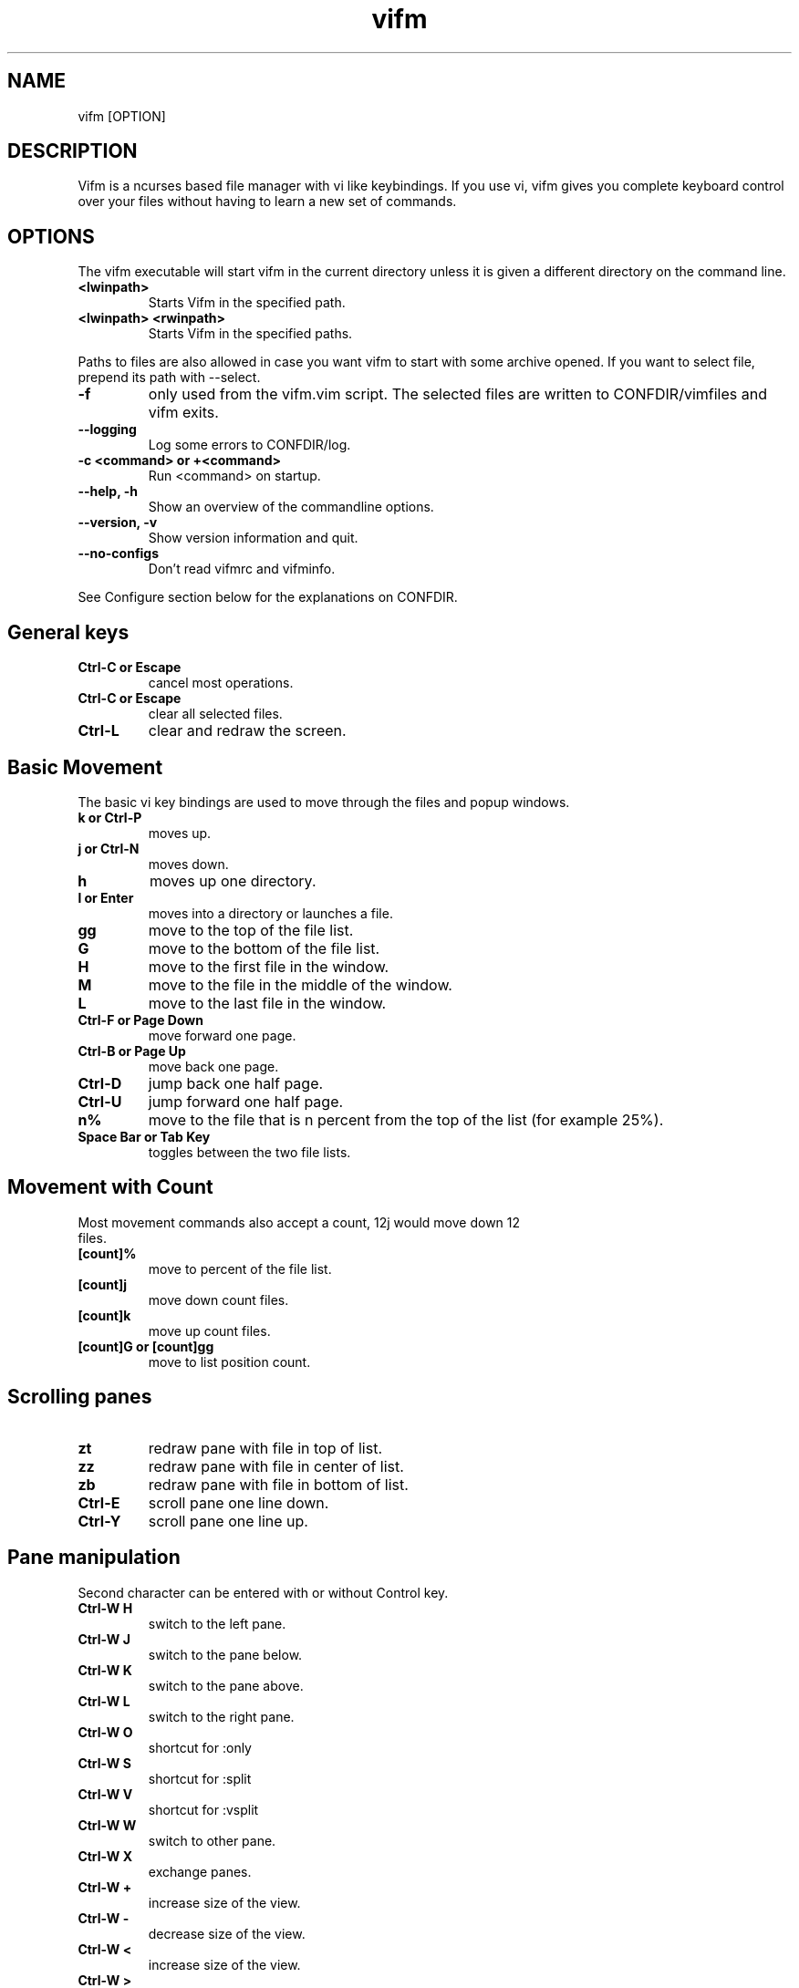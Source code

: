 .TH vifm 1 "December 23, 2011" "" "Vifm"
.\" ---------------------------------------------------------------------------
.SH NAME
.\" ---------------------------------------------------------------------------
vifm [OPTION]
.\" ---------------------------------------------------------------------------
.SH DESCRIPTION
.\" ---------------------------------------------------------------------------
Vifm is a ncurses based file manager with vi like keybindings. If you use vi,
vifm gives you complete keyboard control over your files without having to learn
a new set of commands.
.\" ---------------------------------------------------------------------------
.SH OPTIONS
.\" ---------------------------------------------------------------------------
The vifm executable will start vifm in the current directory unless it is
given a different directory on the command line.
.TP
.BI <lwinpath>
Starts Vifm in the specified path.
.TP
.BI "<lwinpath> <rwinpath>"
Starts Vifm in the specified paths.
.LP
Paths to files are also allowed in case you want vifm to start with some
archive opened.  If you want to select file, prepend its path with --select.
.TP
.BI -f
only used from the vifm.vim script.  The selected files are written
to CONFDIR/vimfiles and vifm exits.
.TP
.BI "--logging"
Log some errors to CONFDIR/log.
.TP
.BI "-c <command> or +<command>"
Run <command> on startup.
.TP
.BI "--help, -h"
Show an overview of the commandline options.
.TP
.BI "--version, -v"
Show version information and quit.
.TP
.BI --no-configs
Don't read vifmrc and vifminfo.

.LP
See Configure section below for the explanations on CONFDIR.
.br
.\" ---------------------------------------------------------------------------
.SH General keys
.\" ---------------------------------------------------------------------------
.TP
.BI "Ctrl-C or Escape"
cancel most operations.
.TP
.BI "Ctrl-C or Escape"
clear all selected files.
.TP
.BI Ctrl-L
clear and redraw the screen.
.\" ---------------------------------------------------------------------------
.SH Basic Movement
.\" ---------------------------------------------------------------------------
The basic vi key bindings are used to move through the files and popup windows.
.TP
.BI "k or Ctrl-P"
moves up.
.TP
.BI "j or Ctrl-N"
moves down.
.TP
.BI h
moves up one directory.
.TP
.BI "l or Enter"
moves into a directory or launches a file.
.TP
.BI gg
move to the top of the file list.
.TP
.BI G
move to the bottom of the file list.
.TP
.BI H
move to the first file in the window.
.TP
.BI M
move to the file in the middle of the window.
.TP
.BI L
move to the last file in the window.
.TP
.BI "Ctrl-F or Page Down"
move forward one page.
.TP
.BI "Ctrl-B or Page Up"
move back one page.
.TP
.BI Ctrl-D
jump back one half page.
.TP
.BI Ctrl-U
jump forward one half page.
.TP
.BI n%
move to the file that is n percent from the top of the list (for example 25%).
.TP
.BI "Space Bar or Tab Key"
toggles between the two file lists.
.\" ---------------------------------------------------------------------------
.SH Movement with Count
.\" ---------------------------------------------------------------------------
.TP
Most movement commands also accept a count, 12j would move down 12 files.
.TP
.BI [count]%
move to percent of the file list.
.TP
.BI [count]j
move down count files.
.TP
.BI [count]k
move up count files.
.TP
.BI "[count]G or [count]gg"
move to list position count.
.\" ---------------------------------------------------------------------------
.SH Scrolling panes
.\" ---------------------------------------------------------------------------
.TP
.BI zt
redraw pane with file in top of list.
.TP
.BI zz
redraw pane with file in center of list.
.TP
.BI zb
redraw pane with file in bottom of list.
.TP
.BI Ctrl-E
scroll pane one line down.
.TP
.BI Ctrl-Y
scroll pane one line up.
.\" ---------------------------------------------------------------------------
.SH Pane manipulation
.\" ---------------------------------------------------------------------------
Second character can be entered with or without Control key.
.TP
.BI "Ctrl-W H"
switch to the left pane.
.TP
.BI "Ctrl-W J"
switch to the pane below.
.TP
.BI "Ctrl-W K"
switch to the pane above.
.TP
.BI "Ctrl-W L"
switch to the right pane.
.TP
.BI "Ctrl-W O"
shortcut for :only
.TP
.BI "Ctrl-W S"
shortcut for :split
.TP
.BI "Ctrl-W V"
shortcut for :vsplit
.TP
.BI "Ctrl-W W"
switch to other pane.
.TP
.BI "Ctrl-W X"
exchange panes.
.TP
.BI "Ctrl-W +"
increase size of the view.
.TP
.BI "Ctrl-W -"
decrease size of the view.
.TP
.BI "Ctrl-W <"
increase size of the view.
.TP
.BI "Ctrl-W >"
decrease size of the view.
.TP
.BI "Ctrl-W |"
maximize current view.
.TP
.BI "Ctrl-W _"
maximize current view.
.TP
.BI "Ctrl-W ="
make size of two views equal.
.\" ---------------------------------------------------------------------------
.SH Marks
.\" ---------------------------------------------------------------------------
.TP
Marks are set the same way as they are in vi.
.br
You can use this characters for marks [a-z][A-Z][0-9].
.TP
.BI m[a-z][A-Z][0-9]
to set a mark for the current file.
.TP
.BI '[a-z][A-Z][0-9]
moves to the file set for the mark.
.\" ---------------------------------------------------------------------------
.SH Searching
.\" ---------------------------------------------------------------------------
.TP
.BI "/regular expression pattern[Return]"
will highlight all files matching the pattern and go to the next match.
.TP
.BI "?regular expression pattern[Return]"
will highlight all files matching the pattern and go to the previous match.
.TP
.BI [count]n
find the next match of / or ?.
.TP
.BI [count]N
find the previous match of / or ?.
.TP
.BI [count]f[character]
search forward for file with [character] as first character in name.  Search
wraps around the end of the list.
.TP
.BI [count]F[character]
search backward for file with [character] as first character in name.  Search
wraps around the end of the list.
.TP
.BI [count];
find the next match of f or F.
.TP
.BI [count],
find the previous match of f or F.
.LP
Note: f, F, ; and , wrap around list beginning and end when they are used
alone and they don't wrap when they are used as selectors.
.\" ---------------------------------------------------------------------------
.SH File Filters
.\" ---------------------------------------------------------------------------
The basic vim folding key bindings are used for filtering files.
.TP
All directorys will show the ../ file no matter what the filter setting is with the exception of the / directory.
.TP
Each file list has its own filter.
.TP
Filtered files are not checked in / search or :commands.
.TP
.BI zo
Show all of the dot files.
.TP
.BI zf
Filter all of the selected files.
.TP
.BI za
Toggle the showing and hiding of dot files.
.TP
.BI zm
Filter all of the dot files.
.TP
.BI zO
Show the filtered files.
.TP
.BI zM
Filter the files matching the filename filter.
.TP
.BI zR
Remove all filters.
.\" ---------------------------------------------------------------------------
.SH Other Normal Mode Keys
.\" ---------------------------------------------------------------------------
.TP
.BI [count]:
enter command line mode.  Count will add range.
.TP
.BI "[count]!! and [count]!<selector>"
enter command line mode with entered ! command.  Count will modify range.
.TP
.BI Ctrl-O
go backward through history.
.TP
.BI Ctrl-I
go forward through history.
.TP
.BI Ctrl-G
creates a window showing detailed information about the current file.
.TP
.BI "Shift-Tab"
enters view mode (works only after activating view pane with :view command).
.TP
.BI ga
calculate directory size.
.TP
.BI gA
like ga, but force update.
.TP
.BI gf
find link destination (like l with 'followlinks' off, but also finds
directories).
.TP
.BI gl
only for MS-Windows
.br
same as l key, but tries to run program with administrative privileges.
.TP
.BI gv
go to visual mode restoring last selection.
.TP
.BI gs
restore last t selection, like gv for visual mode selection.
.TP
.BI gu<selector>
make names of selected files lowercase.
.TP
.BI guu
.BI gugu
make name of current file lowercase.
.TP
.BI gU<selector>
make names of selected files uppercase.
.TP
.BI gUU
.BI gUgU
make name of current file uppercase.
.TP
.BI e
explore file in the current pane.
.TP
.BI i
opens file with associated program even if it's an executable.
.TP
.BI cw
rename a file.
.TP
.BI cW
change only name of file (without extension).
.TP
.BI cl
change link target.
.TP
.BI co
only for *nix
.br
change file owner.
.TP
.BI cg
only for *nix
.br
change file group.
.TP
.BI cp
only for *nix
.br
change file permissions.
.TP
.BI [count]C
clone file [count] times.
.TP
.BI "[count]dd or d[count]selector"
moves the selected files to the trash directory (if option 'trash' is set
otherwise delete)
.TP
.BI "[count]DD or D[count]selector"
removes the selected files.
.TP
.BI "Y, [count]yy or y[count]selector"
yanks the selected files.
.TP
.BI Y
same as yy.
.TP
.BI p
will copy the yanked files to the current directory or move the files
to the current directory if they were deleted with dd or :d[elete] or if the
files were yanked from the Trash directory.
.TP
.BI P
moves the last yanked files.  The advantage of using P instead of d followed by
p is that P moves files only once.  This isn't important in case you're moving
files in the same file system where your home directory is, but using P to
move files on some other file system (or file systems, in case you want to move
files from fs1 to fs2 and your home is on fs3) can save your time.
.TP
.BI al
puts symbolic links with absolute paths.
.TP
.BI rl
puts symbolic links with relative paths.
.TP
.BI t
tag the current file.
.TP
.BI u
undo last change.
.TP
.BI Ctrl-R
redo last change.
.TP
.BI v
enter visual mode.
.TP
.BI V
enter visual mode.
.TP
.BI [count]Ctrl-A
increment first number in file name by count (1 by default).
.TP
.BI [count]Ctrl-X
decrement first number in file name by count (1 by default).
.TP
.BI ZQ
same as :quit!
.TP
.BI ZZ
same as :quit
.TP
.BI .
repeat last command line command (not normal mode command).
.TP
.BI (
goto previous group.  Groups are defined by primary sorting key.  For name and
iname members of each group have same first letter, for all other sorting keys
vifm uses size, uid, ...
.TP
.BI )
goto next group.  See ( key description above.
.\" ---------------------------------------------------------------------------
.SH Using Count
.\" ---------------------------------------------------------------------------
.TP
You can use count with commands like yy.
.TP
.BI [count]yy
yank count files starting from current cursor position downward.
.TP
Or you can use count with motions passed to y, d or D.
.TP
.BI d[count]j
delete (count + 1) files starting from current cursor position upward.
.\" ---------------------------------------------------------------------------
.SH Registers
.\" ---------------------------------------------------------------------------
.LP
vifm supports multiple registers for temporary storing list of yanked or
deleted files.

Registers should be specified with hitting double quite key followed by a
register name.  Count is specified after register name.  By default commands use
unnamed register, which has double quote as its name.

Though all commands accept registers, most of commands ignores them (for example
H or Ctrl-U).  Other commands can fill register or append new files to it.

Presently vifm supports ", _, a-z and A-Z characters as register names.

As mentioned above " is unnamed register and has special meaning of the default
register.  Every time when you use named registers (a-z and A-Z) unnamed
register is updated to contain same list of files as the last used register.

_ is black hole register.  It can be used for writing, but its list is always
empty.

Registers with names from a to z  and from A to Z are named ones.  Lowercase
registers are cleared before adding new files, while uppercase aren't and should
be used to append new files to the existing file list of appropriate lowercase
register (A for a, B for b, ...).

Registers can be changed on :empty command if they contain files under Trash
directory.

Registers do not contain one file more than once.

Example:
  "a2yy
.br
will put names of two files to register a (and to the unnamed register).
  "Ad
.br
will remove one file and append its name to register a (and to the unnamed
register).
  p or "ap or "Ap
.br
will insert previously yanked and deleted files into current directory.
.\" ---------------------------------------------------------------------------
.SH Selectors
.\" ---------------------------------------------------------------------------
.TP
y and d commands accept selectors.  You can combine them with every of
selectors below to quickly remove or yank several files.
.br
Most of selectors are like vi motions: j, k, gg, G, H, L, M, %, f, F, ;, comma
and '.  But there are some additional ones.
.TP
.BI a
all files in current view.
.TP
.BI s
selected files.
.TP
.BI S
all files except selected.
.\" ---------------------------------------------------------------------------
.SH Visual Mode
.\" ---------------------------------------------------------------------------
In visual mode work almost all normal mode keys, but they do not accept
selectors.
.TP
.BI Enter
save selection and go back to normal mode.
.TP
.BI gv
restore previous visual selection.
.TP
.BI v
leave visual mode.
.TP
.BI V
leave visual mode.
.TP
.BI :
enter command line mode.  When you leave it selection will be cleared.
.TP
.BI o
switch active selection bound.
.TP
.BI O
switch active selection bound.
.TP
.BI "gu, u"
make names of selected files lowercase.
.TP
.BI "gU, U"
make names of selected files uppercase.
.\" ---------------------------------------------------------------------------
.SH View Mode
.\" ---------------------------------------------------------------------------
This mode tries to imitate the less program. Currently the following keys are
supported:
.TP
.BI "Shift-Tab, Tab, q, Q, ZZ"
go back to normal mode.
.TP
.BI "[count]e, [count]Ctrl-E, [count]j, [count]Ctrl-N, [count]Enter"
forward one line (or [count] lines).
.TP
.BI "[count]y, [count]Ctrl-Y, [count]k, [count]Ctrl-K, [count]Ctrl-P"
backward one line (or [count] lines).
.TP
.BI "[count]f, [count]Ctrl-F, [count]Ctrl-V, [count]Space Bar"
forward one window (or [count] lines).
.TP
.BI "[count]b, [count]Ctrl-B, [count]Alt-V"
backward one window (or [count] lines).
.TP
.BI [count]z
forward one window (and set window to [count]).
.TP
.BI [count]w
backward one window (and set window to [count]).
.TP
.BI [count]Alt-Space
forward one window, but don't stop at end-of-file.
.TP
.BI "[count]d, [count]Ctrl-D"
forward one half-window (and set half-window to [count]).
.TP
.BI "[count]u, [count]Ctrl-U"
backward one half-window (and set half-window to [count]).
.TP
.BI "r, Ctrl-R, Ctrl-L, R"
repaint screen.
.TP
.BI [count]/pattern
search forward for ([count]-th) matching line.
.TP
.BI [count]?pattern
search backward for ([count]-th) matching line.
.TP
.BI [count]n
repeat previous search (for [count]-th occurrence).
.TP
.BI [count]N
repeat previous search in reverse direction.
.TP
.BI "[count]g, [count]<, [count]Alt-<"
go to first line in file (or line [count]).
.TP
.BI "[count]G, [count]>, [count]Alt->"
go to last line in file (or line [count]).
.TP
.BI "[count]p, [count]%"
go to beginning of file (or N percent into file).
.TP
.BI v
edit the current file with vim.
.TP
.BI "Ctrl-W S"
split window horizontally.
.TP
.BI "Ctrl-W V"
split window vertically.
.TP
.BI "Ctrl-W +"
increase size of the view.
.TP
.BI "Ctrl-W -"
decrease size of the view.
.TP
.BI "Ctrl-W <"
increase size of the view.
.TP
.BI "Ctrl-W >"
decrease size of the view.
.TP
.BI "Ctrl-W |"
maximize current view.
.TP
.BI "Ctrl-W _"
maximize current view.
.TP
.BI "Ctrl-W ="
make size of two views equal.
.\" ---------------------------------------------------------------------------
.SH Command line Mode
.\" ---------------------------------------------------------------------------
This keys apply to all submodes of the command line mode: command, prompt and
search.
.LP
Down, Up, Left, Right, Home, End and Delete are extended keys and they are not
available if vifm is compiled with --disable-extended-keys option
.TP
.BI "Esc, Ctrl-C"
leave command line mode, cancels input.
.TP
.BI "Ctrl-M, Enter"
execute command and leave command line mode.
.TP
.BI "Ctrl-I, Tab"
complete command or its argument.
.TP
.BI Shift-Tab
complete in reverse order.
.TP
.BI Ctrl-_
stop completion and return original input.
.TP
.BI Ctrl-K
remove characters from cursor position till the end of line.
.TP
.BI Ctrl-U
remove characters from cursor position till the beginning of line.
.TP
.BI "Ctrl-H, Backspace"
remove character before the cursor.
.TP
.BI "Ctrl-D, Delete"
remove character under the cursor.
.TP
.BI "Ctrl-B, Left"
move cursor to the left.
.TP
.BI "Ctrl-F, Right"
move cursor to the right.
.TP
.BI "Ctrl-A, Home"
go to line beginning.
.TP
.BI "Ctrl-E, End"
go to line end
.TP
.BI Alt-B
go to the beginning of previous word.
.TP
.BI Alt-F
go to the end of next word.
.TP
.BI Ctrl-W
remove characters from cursor position till the beginning of previous word.
.TP
.BI Alt-D
remove characters from cursor position till the beginning of next word.
.TP
.BI Ctrl-N
recall more recent command-line from history.
.TP
.BI Ctrl-P
recall older command-line from history.
.TP
.BI Up
recall more recent command-line from history, that begins as the current
command-line.
.TP
.BI Down
recall older command-line from history, that begins as the current command-line.
.\" ---------------------------------------------------------------------------
.SH Commands
.\" ---------------------------------------------------------------------------
Commands are executed with :command_name<Return>

\'|' can be used to separate commands, so you can give multiple commands in one
line.  If you want to use '|' in an argument, precede it with '\\'.

Commented out lines should start with the double quote symbol, which may be
preceded by whitespace characters.
.TP
.BI :[count]
.TP
.BI :number
move to the file number.
.br
:12 would move to the 12th file in the list.
.br
:0 move to the top of the list.
.br
:$ move to the bottom of the list.
.TP
.BI :[count]command
The only builtin :[count]command are :[count]d[elete] and :[count]y[ank].
.TP
.BI :d3
would delete three files starting at the current file position moving down.
.TP
.BI :3d
would delete one file at the third line in the list.
.TP
.BI ":command [args]"
.TP
.BI :[range]!program
will execute the program in a shell
.TP
.BI ":[range]!command &"
.LP
will run the process in the background using vifm's means.

Programs that write to stdout like ls will create an error message
showing partial output of the command.

Take note of the space before ampersand symbol, if you omit it, command
will be run in the background using job control of your shell.

Accepts macros.
.TP
.BI ":[range]!! <program>"
is the same as :! but will pause the screen before returning to Vifm.
.TP
.BI :!!
will execute the last command.
.TP
.BI :[range]alink[!?]
creates absolute symbolic links of files in directory of other view.  With "?"
vifm will open vi to edit filenames.  "!" forces overwrite.
.TP
.BI ":[range]alink[!] path"
creates absolute symbolic links of files in directory specified with the path
(absolute or relative to directory of other view).  "!" forces overwrite.
.TP
.BI ":[range]alink[!] name1 name2..."
creates absolute symbolic links of files in directory of other view giving each
next link a corresponding name from the argument list.  "!" forces overwrite.
.TP
.BI ":apropos manpage"
will create a menu of items returned by the apropos command. Selecting an item
in the menu will open the corresponding manpage.
.TP
.BI :apropos
repeats last :apropos command.
.TP
.BI ":cd or :cd ~ or :cd $HOME"
change to your home directory.
.TP
.BI ":cd -"
go to previous directory.
.TP
.BI ":cd ~/dir"
change directory to ~/dir.
.TP
.BI ":cd /curr/dir /other/dir"
change directory of the current pane to /curr/dir and directory of the other
pane to /other/dir.  When using relative paths vifm assumes that both of them
are relative to current directory of current view.  Command will not fail if one
of directories is invalid.
Accepts macros.
.TP
.BI ":cd! /dir"
same as :cd /dir /dir.
.TP
.BI :c[hange]
create a menu window to alter a files properties.
.TP
.BI :[range]chmod
only for *nix
.br
shows permission change dialog.
.TP
.BI ":[range]chmod[!] arg..."
only for *nix
.br
changes permissions for files.  See 'man chmod' for arg format.  "!" means set
permissions recursively.
.TP
.BI :[range]chown
only for *nix
.br
same as co key in normal mode.
.TP
.BI ":[range]chown [user][:][group]"
only for *nix
.br
changes owner and/or group of files.  Operates on directories recursively.
.TP
.BI :[range]clone[!?]
clones files in current directory.  With "?" vifm will open vi to edit
filenames.  "!" forces overwrite.
.TP
.BI ":[range]clone[!] path"
clones files to directory specified with the path (absolute or relative to
current directory).  "!" forces overwrite.
.TP
.BI ":[range]clone[!] name1 name2..."
clones files in current directory giving each next clone a corresponding name
from the argument list.  "!" forces overwrite.
.TP
.BI :colo[rscheme]?
prints current color scheme name in the status bar.
.TP
.BI :colo[rscheme]
gives a menu with a list of available color schemes.  You can choose default
color scheme here.  It will be used for view if no DIRECTORY in colorscheme
file fits current path.  It's also used to set border color (except view titles)
and colors in the menus and dialogs.
.TP
.BI ":colo[rscheme] color_scheme_name"
changes default color scheme to color_scheme_name.
.TP
.BI ":colo[rscheme] color_scheme_name directory"
associates directory with the color scheme.
.TP
.BI :comc[lear]
removes all user defined commands.
.TP
.BI :com[mand]
gives a menu of user commands.
.TP
.BI ":com[mand] beginning"
shows user defined commands that start with the beginning.
.TP
.BI ":com[mand] name action"
sets a new user command.
.br
Trying to use a reserved command name will result in an error message.
.br
Use :com[mand]! to overwrite a previously set command.
.br
Unlike vim user commands do not have to start with a capital letter.
User commands are run in a shell by default.  To run a command in
the background you must set it as a background command with & at the end
of the commands action (:com rm rm %f &).  Command name cannot contain
numbers or special symbols (except '?' and '!').
.TP
.BI ":com[mand] backup /pattern"
will set search pattern.
.TP
.BI ":com[mand] name filter pattern"
will set file name filter.
.TP
.BI ":com[mand] cmd :commands"
will set kind of alias for internal command (like in a shell).
.TP
.BI ":[range]co[py][!?][ &]"
copies files to directory of other view.  With "?" vifm will open vi to edit
filenames.  "!" forces overwrite.
.TP
.BI ":[range]co[py][!] path[ &]"
copies files to directory specified with the path (absolute or relative to
directory of other view).  "!" forces overwrite.
.TP
.BI ":[range]co[py][!] name1 name2...[ &]"
copies files to directory of other view giving each next file a corresponding
name from the argument list.  "!" forces overwrite.
.TP
.BI ":[range]d[elete][!][ &]"
delete selected file or files.  "!" means completely remove file.
.TP
.BI ":[range]d[elete][!] [reg] [count][ &]"
will delete files to the reg register.  "!" means completely remove file.
.TP
.BI ":delc[ommand] command_name"
will remove the command_name user command.
.TP
.BI :delm[arks]!
will delete all marks.
.TP
.BI ":delm[arks] marks ..."
will delete specified marks, each argument is treated as a set of marks.
.TP
.BI :di[splay]
popup menu with registers content.
.TP
.BI ":di[splay] list ..."
display the contents of the numbered and named registers that are mentioned in
list (for example "az to display "", "a and "z content).
.TP
.BI :dirs
display directory stack.
.TP
.BI ":[range]e[dit] [file...]"
will load the selected or passed file or files into vi.  Accepts macros.
.TP
.BI :empty
will permanently remove 'rm -fr' files from the Trash directory.  It will also
remove all operations from undolist that have no sense after :empty and remove
all records about files in the Trash directory from all registers.
.TP
.BI :exe[cute] [arg...]
will join all passed arguments by inserting a single space between them and
execute resulting string as a command-line command.
.TP
.BI :exi[t][!]
same as :quit.
.TP
.BI :f[ile]
popup menu of programs set for the file type of the current file. Add ' &' at
the end of command to run program in background.
.TP
.BI ":f[ile] arg"
run associated command that begins with the arg without opening menu.
.TP
.BI ":filet[ype] pat1,pat2,... def_program,program2,..."
will associate given program list to each of the patterns.  Accosiated program
(command) is used by handlers of l and Enter keys (and also in the :file menu).
*, ?, [ and ] are treated as special symbols in the pattern.  Inside square
brackets ^ or ! can be used for symbol class negotiation and the - symbol to
set a range.  Asterisk at the pattern beginning don't accept dot as the first
character.  If you need to insert comma into command just double it (",,").
.TP
.BI ":filex[type] pat1,pat2,... def_program,program2,..."
same as :filetype, but vifm will ignore this command if it's not running in X.
In X :filextype is equal to :filetype.
.TP
.BI ":filev[iewer] pat1,pat2,... command"
will associate given command as a viewer to each of the patterns.  Viewer is a
command which output is captured and showed in the second pane of vifm after
running :view command.  Currently only * and ? are treated as special symbols in
the pattern.
.TP
.BI ":filter regular_expression_pattern"
.BI ":filter /regular_expression_pattern/"
will filter all the files out of the directory listing that match the regular
expression.  Using second variant you can use | symbol without escaping.  Add
'!' to invert filter.
.br
:filter /\.o$ would filter all files ending in .o from the filelist.
.br
Note: vifm uses extended regular expressions.
.TP
.BI ":filter"
would filter no files from the filelist.
.TP
.BI ":filter!"
same as :invert.
.TP
.BI :filter?
show current filter value.
.TP
.BI ":[range]fin[d] pattern"
will show results of find command in the menu.  Searches among selected files if
any.  Accepts macros.
.TP
.BI ":[range]fin[d] -opt..."
same as :find above, but user defines all find arguments.  Searches among
selected files if any.
.TP
.BI ":[range]fin[d] path -opt..."
same as :find above, but user defines all find arguments.  Ignores selection and
range.
.TP
.BI :[range]fin[d]
repeats last :find command.
.TP
.BI ":[range]gr[ep][!] pattern"
will show results of grep command in the menu.  Add "!" to search lines that do
not match pattern.  Searches among selected files if any and no range given.
Ignores binary files.
.TP
.BI ":[range]gr[ep][!] -opt..."
same as :grep above, but user defines all find arguments, which are not escaped.
Searches among selected files if any.
.TP
.BI :[range]gr[ep][!]
repeats last :grep command.  "!" of this command inverts "!" in repeated
command.
.TP
.BI :h[elp]
show the help file.
.TP
.BI ":h[elp] argument"
is the same as using ':h argument' in vim.  Use vifm-<something> to get help
on vifm (tab completion works).
.TP
.BI :hi[ghlight]
will show information about all highlight groups in the current directory.
.TP
.BI ":hi[ghlight] group-name"
will show information on given highlight group of the default color scheme.
.TP
.BI ":hi[ghlight] group-name cterm=style | ctermfg=color | ctermbg=color"
sets style (cterm), foreground (ctermfg) or/and background (ctermbg) parameters
of highlight group of the current default color scheme.
.LP
Available style values (some of them can be combined):
 - bold
 - underline
 - reverse or inverse
 - standout
 - none

Available group-name values:
 - Win - color of all windows (views, dialogs, menus)
 - Border - color of vertical parts of the border
 - TopLineSel - top line color of the current pane
 - TopLine - top line color of the other pane
 - CmdLine - the command line/status bar color
 - ErrorMsg - color of error messages in the status bar
 - StatusLine - color of the line above the status bar
 - WildMenu - color of the wild menu items
 - CurrLine - line at cursor position in the view
 - Selected - color of selected files
 - Directory - color of directories
 - Link - color of symbolic links in the views
 - BrokenLink - color of broken symbolic links
 - Socket - color of sockets
 - Device - color of block and character devices
 - Executable - color of executable files
 - Fifo - color of fifo pipes

Available colors:
 - -1 or default or none - default or transparent
 - black
 - red
 - green
 - yellow
 - blue
 - magenta
 - cyan
 - white

Here is the hierarchy of the highlight group, which you need to know for using
transparency:
  StatusLine
    WildMenu
  Border
  CmdLine
    ErrorMsg
  Win
    Directory
    Link
    BrokenLink
    Socket
    Device
    Fifo
    Executable
      Selected
        CurrLine
  TopLine
    TopLineSel

"none" means default terminal color for highlight groups at the first level of
the hierarchy and transparency for all others.
.TP
.BI :his[tory]
creates a popup menu of directories visited.
.TP
.BI ":his[tory] x"
x can be:
.br
d[ir]     or .  show directory history.
.br
i[nput]   or @  show prompt history (e.g. on one file renaming).
.br
s[earch]  or /  show search history and search forward on l key.
.br
f[search] or /  show search history and search forward on l key.
.br
b[search] or ?  show search history and search backward on l key.
.br
c[md]     or :  show command line history.
.TP
.BI :invert
invert file name filter.
.TP
.BI :invert?
show current filter state.
.TP
.BI :jobs
shows menu of current backgrounded processes.
.TP
.BI ":locate filename"
uses the locate command to create a menu of filenames
Selecting a file from the menu will reload the current file list in vifm
to show the selected file.
.TP
.BI :locate
repeats last :locate command.
.TP
.BI :[range]ma[rk][?] x [/full/path] [filename]
Set mark x (a-zA-Z0-9) at /full/path and filename.  By default current directory
is being used.  If no filename was given and /full/path is current directory
then last file in [range] is used.  Using macros is allowed.  Question mark
will stop command from overwriting existing marks.
.TP
.BI :marks
create a popup menu of bookmarks.
.TP
.BI ":marks list ..."
display the contents of the marks that are mentioned in list.
.TP
.BI ":mes[sages]
shows previously given messages (up to 50).
.TP
.BI ":mkdir[!] dir ..."
creates directories with given names.  "!" means make parent directories as
needed.
.TP
.BI ":[range]m[ove][!?][ &]"
moves files to directory of other view.  With "?" vifm will open vi to edit
filenames.  "!" forces overwrite.
.TP
.BI ":[range]m[ove][!] path[ &]"
moves files to directory specified with the path (absolute or relative to
directory of other view).  "!" forces overwrite.
.TP
.BI ":[range]m[ove][!] name1 name2...[ &]"
moves files to directory of other view giving each next file a corresponding
name from the argument list.  "!" forces overwrite.
.TP
.BI :noh[lsearch]
clear selection in current pane.
.TP
.BI :on[ly]
changes the window to show only the current file directory.
.TP
.BI :popd
remove pane directories from stack.
.TP
.BI ":pushd[!] /curr/dir [/other/dir]"
add pane directories to stack and process arguments like :cd command.
.TP
.BI :pushd
exchanges the top two items of the directory stack.
.TP
.BI :pw[d]
show the present working directory.
.TP
.BI :q[uit][!]
will exit vifm (add ! if you don't want to save changes or check if there are
any of backgrounded commands still running).
.TP
.BI ":[range]y[ank] [reg] [count]"
will yank files to the reg register.
.TP
.BI :ls
shows list of screen program windows (only when screen is used).
.TP
.BI :reg[isters]
popup menu with registers content.
.TP
.BI ":reg[isters] list ..."
display the contents of the numbered and named registers that are mentioned in
list (for example "az to display "", "a and "z content).
.TP
.BI :[range]rename
rename files using vi to edit names.
.TP
.BI ":[range]rename name1 name2..."
rename each of selected files to a corresponding name.
.TP
.BI :restart
will free a lot of things (histories, commands, etc.) and reread vifminfo and
vifmrc files.
.TP
.BI :[range]restore
will restore file from Trash.  Works in trash directory only.
.TP
.BI :[range]rlink[!?]
creates relative symbolic links of files in directory of other view.  With "?"
vifm will open vi to edit filenames.  "!" forces overwrite.
.TP
.BI ":[range]rlink[!] path"
creates relative symbolic links of files in directory specified with the path
(absolute or relative to directory of other view).  "!" forces overwrite.
.TP
.BI ":[range]rlink[!] name1 name2..."
creates relative symbolic links of files in directory of other view giving each
next link a corresponding name from the argument list.  "!" forces overwrite.
.TP
.BI :screen
toggles whether or not to use the screen program.
.br
The default configuration has the screen option turned off.  The screen program
uses pseudo terminals to allow multiple windows to be used in the console or in
a single xterm.  Starting vifm from screen with the screen option turned on will
cause vifm to open a new screen window for each new file edited or program
launched from vifm.
.br
This requires screen version 3.9.9 or newer for the screen -X argument.
.TP
.BI :screen?
shows whether screen program is used.
.TP
.BI :se[t]
shows all options that differ from their default value.
.TP
.BI ":se[t] all"
shows all options.
.TP
.BI ":se[t] opt1=val1 opt2='val2' opt3=""val3"" ..."
will set options to given values.
.br
You can use following syntax:
 - for all options - option, option? and option&
 - for boolean options - nooption, invoption and option!
 - for integer options - option=x, option+=x and option-=x
 - for string options - option=x
 - for string list options - option=x, option+=x and option-=x
 - for enumeration options - option=x, option+=x and option-=x
 - for enumeration options - option=x
 - for set options - option=x, option+=x and option-=x
the meaning:
 - option - turn option on (for boolean) or print its value (for all others)
 - nooption - turn option off
 - invoption - invert option state
 - option! - invert option state
 - option? - print option value
 - option& - reset option to its default value
 - option=x or option:x - set option to x
 - option+=x - add x to option
 - option-=x - remove (or subtract) x from option
.BI :sh[ell]
will start a shell.
.TP
.BI :sor[t]
creates a popup menu of different sorting methods.
.TP
.BI ":so[urce] file"
reads command-line commands from the file.
.TP
.BI :sp[lit]
splits the window to show both file directories.
.TP
.BI :sp[lit]!
toggles windows splitting.
.TP
.BI ":sp[lit] path"
splits the window to show both file directories.  And changes other pane to
path.
.TP
.BI :[range]s[ubstitite]/pattern/string/[flags]
for each file in range replace a match of pattern with string.
.LP
String can contain \0...\9 to link to capture groups (0 - all match, 1 - first
group, etc.).

Available flags:
.IP - 2
i - ignore case (the 'ignorecase' and 'smartcase' options are not used)
.IP - 2
I - don't ignore case (the 'ignorecase' and 'smartcase' options are not used)
.IP - 2
g - substitute all matches in each file name (each g toggles this)
.TP
.BI :[range]s[ubstitute]//string/[flags]
will use previous pattern.
.TP
.BI :[range]s[ubstitute]
will repeat previous substitution command.
.TP
.BI ":sync [relative path]"
change the other panel to the current panel directory or to some path relative
to the current directory.  Using macros is allowed.
.TP
.BI ":touch file..."
will create files.  Aborts on errors and won't update time of existing files.
.TP
.BI :[range]tr/pattern/string/
for each file in range transliterate the characters which appear in pattern to
the corresponding character in string.  When string is shorter than pattern,
it's padded with its last character.
.LP
String can contain \0...\9 to link to capture groups (0 - all match, 1 - first
group, etc.).
.TP
.BI :undol[ist]
show list of latest changes.  Add ! to see commands.
.TP
.BI :ve[rsion]
show menu with version information.
.TP
.BI :vifm
same as :version.
.TP
.BI :vie[w]
toggle on and off the quick file view.
.TP
.BI :vie[w]!
turns on quick file view if it's off.
.TP
.BI :volumes
only for MS-Windows
.br
will popup menu with volume list.  Hitting l (or Enter) key will open
appropriate volume in the current pane.
.TP
.BI :w[rite]
write vifminfo file (add ! to force write even if settings weren't changed).
.TP
.BI :wq[!]
same as :quit, but ! only disables check of backgrounded commands.
.TP
.BI ":x[it][!]"
will exit Vifm (add ! if you don't want to save changes).

.TP
.BI ":map lhs rhs"
map lhs key sequence to rhs in normal and visual modes.
.TP
.BI ":map! lhs rhs"
map lhs key sequence to rhs in command line mode.

.TP
.BI ":cm[ap] lhs rhs"
map lhs to rhs in command line mode.
.TP
.BI ":nm[ap] lhs rhs"
map lhs to rhs in normal mode.
.TP
.BI ":vm[ap] lhs rhs"
map lhs to rhs in visual mode.

.TP
.BI :cm[ap]
lists all maps in command line mode.
.TP
.BI :nm[ap]
lists all maps in normal mode.
.TP
.BI :vm[ap]
lists all maps in visual mode.

.TP
.BI ":cm[ap] beginning"
lists all maps in command line mode that start with the beginning.
.TP
.BI ":nm[ap] beginning"
lists all maps in normal mode that start with the beginning.
.TP
.BI ":vm[ap] beginning"
lists all maps in visual mode that start with the beginning.

.TP
.BI ":no[remap] lhs rhs"
map the key sequence lhs to {rhs} for normal and visual modes, but disallow
mapping of rhs.
.TP
.BI ":no[remap]! lhs rhs"
map the key sequence lhs to {rhs} for command line mode, but disallow mapping of
rhs.

.TP
.BI ":cno[remap] lhs rhs"
map the key sequence lhs to {rhs} for command line mode, but disallow mapping of
rhs.
.TP
.BI ":nn[oremap] lhs rhs"
map the key sequence lhs to {rhs} for normal mode, but disallow mapping of rhs.
.TP
.BI ":vn[oremap] lhs rhs"
map the key sequence lhs to {rhs} for visual mode, but disallow mapping of rhs.

.TP
.BI ":unm[ap] lhs"
remove the mapping of lhs from normal and visual modes.
.TP
.BI ":unm[ap]! lhs"
remove the mapping of lhs from command line mode.

.TP
.BI ":cu[nmap] lhs"
remove the mapping of lhs from command line mode.
.TP
.BI ":nun[map] lhs"
remove the mapping of lhs from normal mode.
.TP
.BI ":vu[nmap] lhs"
remove the mapping of lhs from visual mode.
.\" ---------------------------------------------------------------------------
.SH Ranges
.\" ---------------------------------------------------------------------------
The ranges implemented include:
  Numbers :2,3
  % - the entire directory.
  . - the current position in the filelist.
  $ - the end of the filelist.
  't - the mark position t.

  :%delete would delete all files in the directory.
  :2,4delete would delete the files in the list positions 2 through 4.
  :.,$delete would delete the files from the current position to the end
    of the filelist.
  :3delete4 would delete the files in the list positions 3, 4, 5, 6.

If a backward range is given :4,2delete - an query message is given and
user can chose what to do next.

The builtin commands that accept a range are :d[elete] and :y[ank].
.\" ---------------------------------------------------------------------------
.SH Command macros
.\" ---------------------------------------------------------------------------
The command macros may be used in user commands.
.TP
.BI %a
User arguments.
.TP
.BI "%c %""c"
The current file under the cursor.
.TP
.BI "%C %""C"
The current file under the cursor in the other directory.
.TP
.BI "%f %""f"
All of the selected files.
.TP
.BI "%F %""F"
All of the selected files in the other directory list.
.TP
.BI "%b %""b"
Same as %f %F.
.TP
.BI "%d %""d"
Full path to current directory.
.TP
.BI "%D %""d"
Full path to other file list directory.
.TP
.BI %m
Show command output in a menu.
.TP
.BI %M
Same as %m, but l (or Enter) key is handled like for :locate and :find commands.
.TP
.BI %S
Show command output in the status bar.
.TP
.BI %s
Execute command in screen split.
.LP
Use %% if you need to put a percent sign in your command.

You can use filename modifiers after %c, %C, %f, %F, %b, %d and %D macros.
Supported modifiers are:
.IP - 2
:p           - full path
.IP - 2
:u           - UNC name of path (e.g. "\\server" in "\\server\share"), Windows only.  Expands to current computer name for not UNC paths.
.IP - 2
:~           - relative to the home directory
.IP - 2
:.           - relative to current directory
.IP - 2
:h           - head of the filename
.IP - 2
:t           - tail of the filename
.IP - 2
:r           - root of the filename (without last extension)
.IP - 2
:e           - extension of the filename (last one)
.IP - 2
:s?pat?sub?  - substitute the first occurrence of pat with sub.  You can use any character for '?', but it must not occur in pat or sub.
.IP - 2
:gs?pat?sub? - like :s, but substitutes all occurrences of pat with sub.

See ':h filename-modifiers' in Vim's documentation for the detailed
description.

Using %x means expand corresponding macro escaping all characters that have
special meaning.  And %"x means using of double quotes and escape only backslash
and double quote characters, which is more useful on Windows systems.

Position and quantity (if there is any) of %m, %M, %S or %s macros in the
command is unimportant.  All their occurrences will be removed from the
resulting command.

%c and %f macros are expanded to file names only, when %C and %F are expanded
to full paths.  %f and %F follow this in %b too.
.TP
.BI ":com move mv %f %D"
would set the :move command to move all of the files
selected in the current directory to the other directory.
.TP
The %a macro will substitute any arguments given in a command into the command.  All arguments are considered optional.  ":com lsl !!ls -l %a" will set the lsl command to execute ls -l with or without an argument.
.TP
.BI ":lsl<Return>"
will list the directory contents of the current directory.
.TP
.BI ":lsl filename<Return>"
will list only the given filename.
.TP
The macros can also be used in directly executing commands. ":!mv %f %D" would move the current directory selected files to the other directory.
.TP
Appending & to the end of a command will cause it to be executed in the background.
.BI ":!mv %f %D &"
.\" ---------------------------------------------------------------------------
.SH Command backgrounding
.\" ---------------------------------------------------------------------------
Copy and move operation can take a lot of time to proceed.  That's why vifm
supports backgrounding of this two operations.  To run :copy, :move or :delete
command in the background just add " &" at the end of a command.

For each background operation a new thread will be created.  Currently job
cannot be stopped or paused.

You can see if command is still running in the :jobs menu.  Backgrounded
commands have progress instead of process id at the line beginning.

Background operations cannot be undone.
.\" ---------------------------------------------------------------------------
.SH :set options
.\" ---------------------------------------------------------------------------
.TP
.BI autochpos
type: boolean
.br
default: true
.br
When disabled vifm will set cursor to the first line in the view after :cd and
:pushd commands instead of saved cursor position.  Disabling this will also
make vifm clear information about cursor position in the view history on :cd
and :pushd commands (and on startup if autochpos is disabled in the vifmrc).
l key in the :history . menu is treated like :cd command.  This option affects
bookmarks, file position will not preserved.
.TP
.BI "confirm cf"
type: boolean
.br
default: true
.br
Ask about permanent deletion of files (on D or :delete! command or on undo/redo
operation).
.TP
.BI "cpoptions cpo"
type: string
.br
default: "s"
.br
Contains a sequence of single-character flags.  Each flag enables behaviour of
older versions of vifm.  Flags:
s - when included, yy and dd act on the selection, otherwise they operate on
    current file only.
.TP
.BI fastrun
type: boolean
.br
default: false
.br
With this option turned on you can run partially entered commands with
unambiguous beginning using :! (e.g. :!Te instead of :!Terminal or :!Te<tab>).
.TP
.BI followlinks
type: boolean
.br
default: true
.br
Follow links on l or Enter.
.TP
.BI fusehome
type: string
.br
default: "/tmp/vifm_FUSE/"
.br
Directory to be used as a root dir for FUSE mounts.
If you change this option, vifm won't remount anything.  It affects future
mounts only.
.TP
.BI "gdefault gd"
type: boolean
.br
default: false
.br
When on, 'g' flag is on for :substitute by default.
.TP
.BI "history hi"
type: integer
.br
default: 15
.br
Maximum number of directories in the view history and lines in the prompt,
command line and search histories.
.TP
.BI "hlsearch hls"
type: bool
.br
default: true
.br
Highlight all matches of search pattern.
.TP
.BI iec
type: boolean
.br
default: false
.br
Use KiB, MiB, ... instead of KB, MB, ...
.TP
.BI "ignorecase ic"
type: boolean
.br
default: false
.br
Ignore case in search patterns (:substiute, / and ? commands) and characters
after f and F commands.  It doesn't affect file filtering.
.TP
.BI "incsearch is"
type: boolean
.br
default: false
.br
When this option is set, search will be performed starting from initial cursor
position each time search pattern is changed.
.TP
.BI "laststatus ls"
type: boolean
.br
default: true
.br
Controls if status bar is visible.
.TP
.BI "rulerformat ruf"
type: string
.br
default: "%=%l-%S "
.br
Determines the content of the ruler.  Its width is 13 characters and it's right
aligned.  Following macros are supported:
.br
%l - file number
.br
%L - total number of files in view (including filtered)
.br
%- - number of filtered files
.br
%S - number of showed files
.br
%= - separation point between left and right align items
.br
%% - percent sign
.br
Percent sign can be followed by optional minimum field width.  Add '-' before
minimum field width if you want field to be right aligned.
.TP
.BI runexec
type: boolean
.br
default: false
.br
Run executable file on Enter or l.
.TP
.BI "scrollbind scb"
type: boolean
.br
default: false
.br
When this option is set, vifm will try to keep difference of scrolling positions
of two windows constant.
.TP
.BI "scrolloff so"
type: int
.br
default: 0
.br
Minimal number of screen lines to keep above and below the cursor.  If you
want cursor line to always be in the middle of the view (except at the
beginning or end of the file list), set this option to some large value
(e.g. 999).
.TP
.BI "shell sh"
type: string
.br
default: $SHELL or "sh" or "cmd" (on MS-Windows)
.br
Full path to the shell to use to run external commands.
.TP
.BI slowfs
type: string list
.br
default: ""
.br
only for *nix
.br
A list of mounter fs name beginnings (first column in /etc/mtab or /proc/mounts)
that work too slow for you.  This option can be used to stop vifm from making
some requests to particular kinds of file systems that can slow down file
browsing.  Currently this means don't check if directory has changed and do not
check if target of symbolic links exists.
.TP
.BI "smartcase scs"
type: boolean
.br
default: false
.br
Overrides the ignorecase option if the search pattern contains at least one
upper case character.  Only used when ignorecase option is enabled.  It doesn't
affect file filtering.
.TP
.BI sort
type: string list
.br
default: +name
.br
Sets list of sorting keys (first item is primary key, second is secondary key,
etc.):
   [+-]ext   - sort by extension
   [+-]name  - sort by name (including extension)
   [+-]iname - sort by name (including extension, ignores case)
   [+-]gid   - sort by group id
   [+-]gname - sort by group name
   [+-]mode  - sort by mode
   [+-]uid   - sort by owner id
   [+-]uname - sort by owner name
   [+-]size  - sort by size
   [+-]atime - sort by time accessed
   [+-]ctime - sort by time changed
   [+-]mtime - sort by time modified
.LP
\'+' means ascending sort for this key, and '-' means descending sort.

In case name (iname on Windoes) is skipped, it will be added at the end
automatically.
.TP
.BI sortnumbers
type: boolean
.br
default: false
.br
Natural sort of (version) numbers within text.
.TP
.BI "statusline stl"
type: string
.br
default: ""
.br
Determines the content of the status line (the line right above command-line).
Empty string means use same format like in previous versions.  Following macros
are supported:
.br
%t - file name
.br
%A - file permissions
.br
%u - user name or uid (if it cannot be resolved)
.br
%g - group name or gid (if it cannot be resolved)
.br
%s - file size in human readable format
.br
%d - file modification date (uses 'timefmt' option)
.br
all 'rulerformat' macros
.br
Percent sign can be followed by optional minimum field width.  Add '-' before
minimum field width if you want field to be right aligned.
Example:

.EX
 set statusline="  %t%= %A %10u:%-7g %15s %20d "
.EE
.TP
.BI sortorder
type: enumeration
.br
default: ascending
.br
Sets sort order for primary key: ascending, descending.
.TP
.BI "tabstop ts"
type: integer
.br
default: value from curses library
.br
Number of spaces that a Tab in the file counts for.
.TP
.BI timefmt
type: string
.br
default: " %m/%d %H:%M"
.br
Format of time in file list.  See man date or man strftime for details.
.TP
.BI "timeoutlen tm"
type: integer
.br
default: 1000
.br
The time in milliseconds that is waited for a mapped key in case of already
typed key sequence is ambiguous.
.TP
.BI trash
type: boolean
.br
default: true
.br
Use trash directory.
.TP
.BI "undolevels ul"
type: integer
.br
default: 100
.br
Maximum number of changes that can be undone.
.TP
.BI vicmd
type: string
.br
default: "vim"
.br
The actual command used to start vi.  Ampersand sign at the end (regardless
whether it's preceded by space or not) means backgrounding of command.
.TP
.BI vixcmd
type: string
.br
default: value of vicmd
.br
The command used to start vi when in X.  Ampersand sign at the end (regardless
whether it's preceded by space or not) means backgrounding of command.
.TP
.BI vifminfo
type: set
.br
default: bookmarks
.LP
Controls what will be saved in the CONFDIR/vifminfo file.
   options   - all options that can be set with the :set command
   filetypes - associated programs and viewers
   commands  - user defined commands (see :command description)
   bookmarks - bookmarks, except special ones like '< and '>
   tui       - state of the user interface (sorting, number of windows, quick
               view state, active view)
   dhistory  - directory history
   state     - filters and screen program using state
   cs        - default color scheme
   savedirs  - save last visited directory (needs dhistory)
   chistory  - command line history
   shistory  - search history (/ and ? commands)
   dirstack  - directory stack
   registers - registers content
   phistory  - prompt history
.TP
.BI vimhelp
type: boolean
.br
default: false
.br
Use vim help format.
.TP
.BI "wildmenu wmnu"
type: boolean
.br
default: false
.br
Controls whether possible matches of completion will be shown above the command
line.
.TP
.BI wrap
type: boolean
.br
default: true
.br
Controls whether to wrap text in quick view.
.TP
.BI "wrapscan ws"
type: boolean
.br
default: true
.br
Searches wrap around end of the list.
.\" ---------------------------------------------------------------------------
.SH Mappings
.\" ---------------------------------------------------------------------------
Since it's not easy to enter special characters there are several special
sequences that can be used in place of them.  They are:
.TP
.BI <cr>
Enter key
.TP
.BI <bs>
Backspace key
.TP
.BI "<tab> <s-tab>"
Tabulation and Shift+Tabulation keys
.TP
.BI "<esc> <space> <home> <end> <left> <right> <up> <down> <pageup> <pagedown>"
Keys with obvious names.
.TP
.BI "<del> <delete>"
Delete key.  <del> and <delete> mean different codes, but <delete> is more
common.
.TP
.BI "<c-a>,<c-b>,...,<c-z>,<c-[>,<c-\>,<c-]>,<c-^>,<c-_>"
Control + some key.
.TP
.BI "<a-a>,<a-b>,...,<a-z>"
.BI "<m-a>,<m-b>,...,<m-z>"
Alt + some key.
.TP
.BI "<a-c-a>,<a-c-b>,...,<a-c-z>"
.BI "<m-c-a>,<m-c-b>,...,<m-c-z>"
only for *nix
.br
Alt + Ctrl + some key.
.TP
.BI "<f0> - <f63>"
Functional keys
.TP
.BI "<c-f1> - <c-f12>"
only for MS-Windows
.br
Functional keys with Control key pressed.
.TP
.BI "<a-f1> - <a-f12>"
only for MS-Windows
.br
Functional keys with Alt key pressed.
.TP
.BI "<s-f1> - <s-f12>"
only for MS-Windows
.br
Functional keys with Shift key pressed.
.LP
vifm removes whitespace characters at the beginning and end of commands.
That's why you may want to use <space> at the end of rhs in mappings.  For
example:

.EX
 cmap <f1> man<space>
.EE

will put "man " in line when you hit the <f1> key in the command line mode.
.\" ---------------------------------------------------------------------------
.SH Compatibility mode
.\" ---------------------------------------------------------------------------
Compatibility mode:
    - <tab> to switch between panes.

Vim like mode:
    - <c-i> (<tab>) to go forward on history.
.\" ---------------------------------------------------------------------------
.SH Menus and dialogs
.\" ---------------------------------------------------------------------------
General

j, k - move.
<Escape>, Ctrl-C, ZZ, ZQ - quit.
<Return>, l - select and exit the menu.
Ctrl-L - redraw the menu.

In all menus

Ctrl-B/Ctrl-F
Ctrl-D/Ctrl-U
Ctrl-E/Ctrl-Y
/ and ?, n/N
[num]G/[num]gg
H/M/L
zb/zt/zz
zh - scroll menu items [count] characters to the right.
zl - scroll menu items [count] characters to the left.
zH - scroll menu items half of screen width characters to the right.
zL - scroll menu items half of screen width characters to the left.

All these keys have the same meaning as in normal mode (but not L in filetype
menu).

: - enter command line mode for menus (currently only :exi[t], :q[uit], :x[it]
and :range are supported).

Apropos menu

l key wont close the menu allowing user to pick another man page, use :q to
close the menu.

Commands menu

dd on a command to remove.

Bookmarks menu

Escape or Ctrl-C to abort j and k to move through.
dd on a bookmark to remove.

Directory stack menu

Pressing l or Enter on directory name will rotate stack to place selected
directory pair at the top of the stack.

Filetype menu

Commands from vifmrc are displayed above empty line. When all commands below
empty line were found in .desktop files.

J and K - to move menu items
L - save all commands above empty line as program list

Fileinfo dialog

Enter - close dialog
q - close dialog

Sort dialog

h - switch ascending/descending.
Space - switch ascending/descending.
q - close dialog

Permissions dialog

h - check/uncheck.
Space - check/uncheck.
q - close dialog

Item states:
.IP - 2
* - checked flag.
.IP - 2
X - means that it has different value for files in selection.
.IP - 2
d - (only for execute flags) means u-x+X, g-x+X or o-x+X argument for the \
chmod program.  If you want to remove execute right from all files, but \
preserve it for directories, set all execute flags to 'd' and check \
\'Set Recursively' flag.
.\" ---------------------------------------------------------------------------
.SH Configure
.\" ---------------------------------------------------------------------------
The default place of all vifm's configuration is at ~/.vifm.  On Windows vifm
firstly checks directory where vifm.exe for vifmrc file, then ~/.vifm (using
HOME environment variable) and if previous checks fail uses %APPDATA%/Vifm
directory.  Vifm configuration directory is mentioned as CONFDIR.

The CONFDIR/vifmrc file contains commands that will be executed on vifm startup.
Use it to set settings, mappings or filetypes.  To use multi line commands
precede each next line with a slash (whitespace before slash is ignored, but all
spaces at the end of the lines are saved).  For example:
set
    \\smartcase
equals "setsmartcase".  When
set<space here>
    \ smartcase<space here>
equals "set  smartcase ".

The CONFDIR/vifminfo file contains session settings.  You may edit it by hand
to change the settings, but it's not recommended to do that, edit vifmrc
instead.  You can control what settings will be saved in vifminfo by setting
\'vifminfo' option.  Vifm always writes this file on exit unless 'vifminfo'
option is empty.  Bookmarks, commands, directory history, filetypes, fileviewers
and registers in the file are merged with vifm configuration (which has bigger
priority).

The CONFDIR/scripts directory can contain shell scripts.  vifm modifies
it's PATH environment variable to let user run those scripts without specifying
full path.  All subdirectories of the CONFDIR/scripts will be added to PATH too.
Script in a subdirectory overlaps script with the same name in all its parent
directories.

The CONFDIR/colors directory contains color schemes.
.\" ---------------------------------------------------------------------------
.SH Plugin
.\" ---------------------------------------------------------------------------
Plugin for using vifm in vim as a file selector.

Commands:

  :EditVifm   select a file or files to open in the current buffer.
  :SplitVifm  split buffer and select a file or files to open.
  :VsplitVifm vertically split buffer and select a file or files to open.
  :DiffVifm   select a file or files to compare to the current file with
              :vert diffsplit.
  :TabVifm    select a file or files to open in tabs.

Each command accepts up to two arguments: left pane directory and right pane
directory.

The plugin have only two settings.  It's a string variable named g:vifm_term to
let user specify command to run gui terminal.  By default it's equal to
\'xterm -e'.  And anoter string variable named g:vifm_exec, which equals 'vifm'
by default and specifies path to vifm's executable.  To pass arguments to
vifm use g:vifm_exec_args, which is empty by default.

To use the plugin copy the vifm.vim file to either the system wide vim/plugin
directory or into ~/.vim/plugin.

If you would prefer not to use the plugin and it is in the system wide plugin
directory add

let loaded_vifm=1

to your ~/.vimrc file.
.\" ---------------------------------------------------------------------------
.SH Reserved
.\" ---------------------------------------------------------------------------

The following command names are reserved and shouldn't be used for user
commands.

  g[lobal]
  v[global]
.\" ---------------------------------------------------------------------------
.SH SEE ALSO
.\" ---------------------------------------------------------------------------
Website: http://vifm.sourceforge.net/
.\" ---------------------------------------------------------------------------
.SH AUTHOR
.\" ---------------------------------------------------------------------------
Vifm was written by ksteen <ksteen@users.sourceforge.net>
.br
And currently being developed by xaizek <xaizek@gmail.com>
